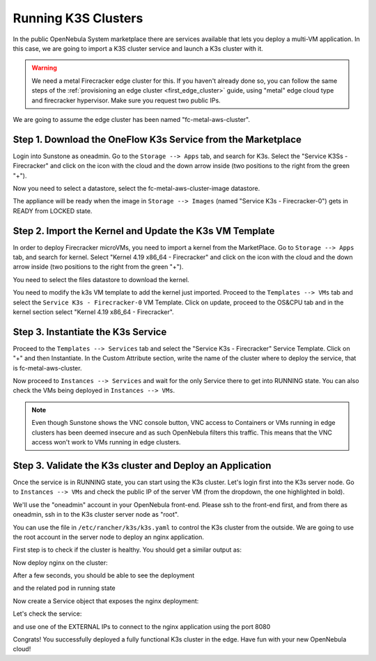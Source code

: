 .. _running_k3s_clusters:

=====================
Running K3S Clusters
=====================

In the public OpenNebula System marketplace there are services available that lets you deploy a multi-VM application. In this case, we are going to import a K3S cluster service and launch a K3s cluster with it.

.. warning:: We need a metal Firecracker edge cluster for this. If you haven't already done so, you can follow the same steps of the :ref:`provisioning an edge cluster <first_edge_cluster>` guide, using "metal" edge cloud type and firecracker hypervisor. Make sure you request two public IPs.

We are going to assume the edge cluster has been named "fc-metal-aws-cluster".

Step 1. Download the OneFlow K3s Service from the Marketplace
~~~~~~~~~~~~~~~~~~~~~~~~~~~~~~~~~~~~~~~~~~~~~~~~~~~~~~~~~~~~~~

Login into Sunstone as oneadmin. Go to the ``Storage --> Apps`` tab, and search for K3s. Select the "Service K3Ss - Firecracker" and click on the icon with the cloud and the down arrow inside (two positions to the right from the green "+").

|k3s_marketplace|

Now you need to select a datastore, select the fc-metal-aws-cluster-image datastore.

|k3s_fc_metal_aws_cluster_image_datastore|

The appliance will be ready when the image in ``Storage --> Images`` (named "Service K3s - Firecracker-0") gets in READY from LOCKED state.

.. |k3s_marketplace| image:: /images/k3s_marketplace.png
.. |k3s_fc_metal_aws_cluster_image_datastore| image:: /images/k3s_fc_metal_aws_cluster_image_datastore.png

Step 2. Import the Kernel and Update the K3s VM Template
~~~~~~~~~~~~~~~~~~~~~~~~~~~~~~~~~~~~~~~~~~~~~~~~~~~~~~~~~
In order to deploy Firecracker microVMs, you need to import a kernel from the MarketPlace. Go to ``Storage --> Apps`` tab, and search for kernel. Select "Kernel 4.19 x86_64 - Firecracker" and click on the icon with the cloud and the down arrow inside (two positions to the right from the green "+"). 

|k3s_kernel_marketplace|

You need to select the files datastore to download the kernel.

|k3s_kernel_files_datastore|

You need to modify the k3s VM template to add the kernel just imported. Proceed to the ``Templates --> VMs`` tab and select the ``Service K3s - Firecracker-0`` VM Template. Click on update, proceed to the OS&CPU tab and in the kernel section select "Kernel 4.19 x86_64 - Firecracker".

|add_kernel_k3s_vm_template|

.. |k3s_kernel_marketplace| image:: /images/k3s_kernel_marketplace.png
.. |k3s_kernel_files_datastore| image:: /images/k3s_kernel_files_datastore.png
.. |add_kernel_k3s_vm_template| image:: /images/add_kernel_k3s_vm_template.png


Step 3. Instantiate the K3s Service
~~~~~~~~~~~~~~~~~~~~~~~~~~~~~~~~~~~~~~~~~~

Proceed to the ``Templates --> Services`` tab and select the "Service K3s - Firecracker" Service Template. Click on "+" and then Instantiate. In the Custom Attribute section, write the name of the cluster where to deploy the service, that is fc-metal-aws-cluster.

|instantiate_cluster_k3s_service|

Now proceed to ``Instances --> Services`` and wait for the only Service there to get into RUNNING state. You can also check the VMs being deployed in ``Instances --> VMs``.

|k3s_service_running|

|k3s_service_vm_running|

.. note:: Even though Sunstone shows the VNC console button, VNC access to Containers or VMs running in edge clusters has been deemed insecure and as such OpenNebula filters this traffic. This means that the VNC access won't work to VMs running in edge clusters.

.. |instantiate_cluster_k3s_service| image:: /images/k3s_service_instantiate.png
.. |k3s_service_running| image:: /images/k3s_service_running.png
.. |k3s_service_vm_running| image:: /images/k3s_service_vm_running.png


Step 3. Validate the K3s cluster and Deploy an Application
~~~~~~~~~~~~~~~~~~~~~~~~~~~~~~~~~~~~~~~~~~~~~~~~~~~~~~~~~~~

Once the service is in RUNNING state, you can start using the K3s cluster. Let's login first into the K3s server node. Go to ``Instances --> VMs`` and check the public IP of the server VM (from the dropdown, the one highlighted in bold).

|k3s_server_public_ip|

We'll use the "oneadmin" account in your OpenNebula front-end. Please ssh to the front-end first, and from there as oneadmin, ssh in to the K3s cluster server node as "root".

You can use the file in ``/etc/rancher/k3s/k3s.yaml`` to control the K3s cluster from the outside. We are going to use the root account in the server node to deploy an nginx application.

First step is to check if the cluster is healthy. You should get a similar output as:

.. prompt:: bash $ auto

    root@k3s-server-0:~# k3s kubectl get nodes
    NAME           STATUS   ROLES    AGE   VERSION
    k3s-server-0   Ready    master   88s   v1.17.17+k3s1
    k3s-agent-1    Ready    <none>   64s   v1.17.17+k3s1

Now deploy nginx on the cluster:

.. prompt:: yaml $ auto

    root@k3s-server-0:~# k3s kubectl create deployment nginx --image=nginx
   
After a few seconds, you should be able to see the deployment

.. prompt:: bash $ auto

    root@k3s-server-0:~# k3s kubectl get deployment
    NAME    READY   UP-TO-DATE   AVAILABLE   AGE
    nginx   1/1     1            1           7s   

and the related pod in running state

.. prompt:: bash $ auto

    root@k3s-server-0:~# k3s kubectl get pods
    NAME                     READY   STATUS    RESTARTS   AGE
    nginx-86c57db685-4bmv4   1/1     Running   0          36s

Now create a Service object that exposes the nginx deployment:

.. prompt:: bash $ auto

    root@k3s-server-0:~# k3s kubectl expose deployment nginx --type=LoadBalancer --port 8080 --target-port 80 --name=nginx

Let's check the service:

.. prompt:: bash $ auto

    root@k3s-server-0:~# k3s kubectl get svc
    NAME         TYPE           CLUSTER-IP    EXTERNAL-IP                  PORT(S)          AGE
    kubernetes   ClusterIP      10.43.0.1     <none>                       443/TCP          4m46s
    nginx        LoadBalancer   10.43.89.55   18.168.60.179,52.56.88.133   8080:31087/TCP   11s

and use one of the EXTERNAL IPs to connect to the nginx application using the port 8080

|nginx_install_page|

Congrats! You successfully deployed a fully functional K3s cluster in the edge. Have fun with your new OpenNebula cloud!

.. |k3s_server_public_ip| image:: /images/k3s_server_public_ip.png
.. |nginx_install_page| image:: /images/nginx_install_page.png
